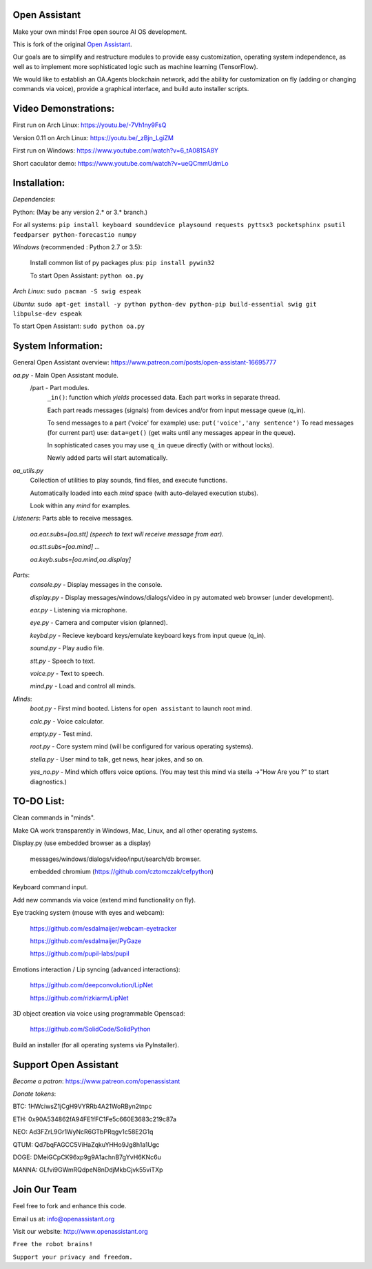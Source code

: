 Open Assistant
=============

Make your own minds! Free open source AI OS development.

This is fork of the original `Open Assistant <https://github.com/openassistant/oa-core/>`__.

Our goals are to simplify and restructure modules to provide easy customization, operating system independence, as well as to implement more sophisticated logic such as machine learning (TensorFlow).

We would like to establish an OA.Agents blockchain network, add the ability for customization on fly (adding or changing commands via voice), provide a graphical interface, and build auto installer scripts.

Video Demonstrations: 
=============
First run on Arch Linux: https://youtu.be/-7Vh1ny9FsQ

Version 0.11 on Arch Linux: https://youtu.be/_zBjn_LgiZM

First run on Windows: https://www.youtube.com/watch?v=6_tA081SA8Y

Short caculator demo: https://www.youtube.com/watch?v=ueQCmmUdmLo

Installation:
=============
`Dependencies`:

Python: (May be any version 2.* or 3.* branch.)

For all systems: ``pip install keyboard sounddevice playsound requests pyttsx3 pocketsphinx psutil feedparser python-forecastio numpy``

`Windows` (recommended : Python 2.7 or 3.5):

  Install common list of py packages plus: ``pip install pywin32``

  To start Open Assistant: ``python oa.py``

`Arch Linux`: ``sudo pacman -S swig espeak``

`Ubuntu`: ``sudo apt-get install -y python python-dev python-pip build-essential swig git libpulse-dev espeak``

To start Open Assistant: ``sudo python oa.py``

System Information:
=============
General Open Assistant overview: https://www.patreon.com/posts/open-assistant-16695777

`oa.py` - Main Open Assistant module.
  /part - Part modules. 
    ``_in()``: function which `yields` processed data. Each part works in separate thread.
    
    Each part reads messages (signals) from devices and/or from input message queue (q_in).
    
    To send messages to a part ('voice' for example) use: ``put('voice','any sentence')``
    To read messages (for current part) use: ``data=get()`` (get waits until any messages appear in the queue).
    
    In sophisticated cases you may use ``q_in`` queue directly (with or without locks).
    
    Newly added parts will start automatically.

`oa_utils.py`
  Collection of utilities to play sounds, find files, and execute functions.
  
  Automatically loaded into each `mind` space (with auto-delayed execution stubs).
  
  Look within any `mind` for examples.

`Listeners`:  Parts able to receive messages.

  `oa.ear.subs=[oa.stt] (speech to text will receive message from ear).`
  
  `oa.stt.subs=[oa.mind] ...`
  
  `oa.keyb.subs=[oa.mind,oa.display]`

`Parts`:
  `console.py` - Display messages in the console.
  
  `display.py` - Display messages/windows/dialogs/video in py automated web browser (under development).
  
  `ear.py` - Listening via microphone.
  
  `eye.py` - Camera and computer vision (planned).
  
  `keybd.py` - Recieve keyboard keys/emulate keyboard keys from input queue (q_in).
  
  `sound.py` - Play audio file.
  
  `stt.py` - Speech to text.
  
  `voice.py` - Text to speech.
  
  `mind.py`  - Load and control all minds.
  
`Minds`:
  `boot.py` - First mind booted. Listens for ``open assistant`` to launch root mind.
       
  `calc.py` - Voice calculator.
       
  `empty.py` - Test mind.
      
  `root.py` - Core system mind (will be configured for various operating systems).
       
  `stella.py` - User mind to talk, get news, hear jokes, and so on.
       
  `yes_no.py` - Mind which offers voice options. (You may test this mind via stella ->"How Are you ?" to start diagnostics.)
	  
TO-DO List:
=============
Clean commands in "minds". 

Make OA work transparently in Windows, Mac, Linux, and all other operating systems.

Display.py (use embedded browser as a display)

  messages/windows/dialogs/video/input/search/db browser.
  
  embedded chromium (https://github.com/cztomczak/cefpython)
	
Keyboard command input.

Add new commands via voice (extend mind functionality on fly).

Eye tracking system (mouse with eyes and webcam):

  https://github.com/esdalmaijer/webcam-eyetracker
  
  https://github.com/esdalmaijer/PyGaze
  
  https://github.com/pupil-labs/pupil

Emotions interaction / Lip syncing (advanced interactions):

  https://github.com/deepconvolution/LipNet
  
  https://github.com/rizkiarm/LipNet

3D object creation via voice using programmable Openscad: 

  https://github.com/SolidCode/SolidPython

Build an installer (for all operating systems via PyInstaller).
      
Support Open Assistant
=============
`Become a patron`: https://www.patreon.com/openassistant

`Donate tokens`:

BTC: 1HWciwsZ1jCgH9VYRRb4A21WoRByn2tnpc
  
ETH: 0x90A534862fA94FE1fFC1Fe5c660E3683c219c87a
  
NEO: Ad3FZrL9Gr1WyNcR6GTbPRqgv1c58E2G1q
  
QTUM: Qd7bqFAGCC5ViHaZqkuYHHo9Jg8h1a1Ugc
  
DOGE: DMeiGCpCK96xp9g9A1achnB7gYvH6KNc6u
  
MANNA: GLfvi9GWmRQdpeN8nDdjMkbCjvk55viTXp

Join Our Team
=============

Feel free to fork and enhance this code.
  
Email us at: `info@openassistant.org <mailto:info@openassistant.org>`__
  
Visit our website: http://www.openassistant.org

``Free the robot brains!`` 

``Support your privacy and freedom.``
